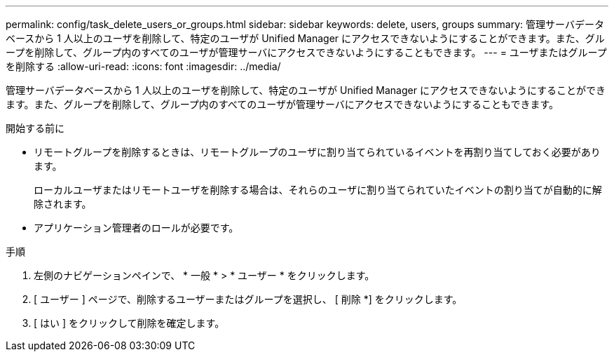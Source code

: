 ---
permalink: config/task_delete_users_or_groups.html 
sidebar: sidebar 
keywords: delete, users, groups 
summary: 管理サーバデータベースから 1 人以上のユーザを削除して、特定のユーザが Unified Manager にアクセスできないようにすることができます。また、グループを削除して、グループ内のすべてのユーザが管理サーバにアクセスできないようにすることもできます。 
---
= ユーザまたはグループを削除する
:allow-uri-read: 
:icons: font
:imagesdir: ../media/


[role="lead"]
管理サーバデータベースから 1 人以上のユーザを削除して、特定のユーザが Unified Manager にアクセスできないようにすることができます。また、グループを削除して、グループ内のすべてのユーザが管理サーバにアクセスできないようにすることもできます。

.開始する前に
* リモートグループを削除するときは、リモートグループのユーザに割り当てられているイベントを再割り当てしておく必要があります。
+
ローカルユーザまたはリモートユーザを削除する場合は、それらのユーザに割り当てられていたイベントの割り当てが自動的に解除されます。

* アプリケーション管理者のロールが必要です。


.手順
. 左側のナビゲーションペインで、 * 一般 * > * ユーザー * をクリックします。
. [ ユーザー ] ページで、削除するユーザーまたはグループを選択し、 [ 削除 *] をクリックします。
. [ はい ] をクリックして削除を確定します。

